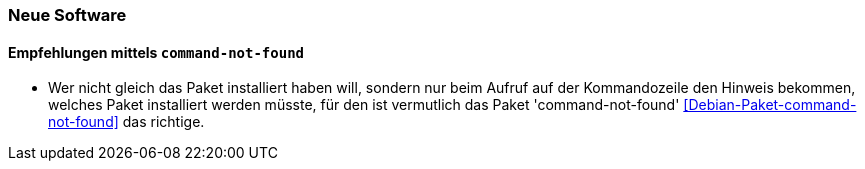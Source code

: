 // Datei: ./praxis/fehlende-pakete-bei-bedarf-hinzufuegen/neue-software.adoc

// Baustelle: Notizen

[[neue-software]]

=== Neue Software ===

==== Empfehlungen mittels `command-not-found` ====

// Stichworte für den Index
(((Debianpaket, command-not-found)))

* Wer nicht gleich das Paket installiert haben will, sondern nur beim
  Aufruf auf der Kommandozeile den Hinweis bekommen, welches Paket
  installiert werden müsste, für den ist vermutlich das Paket
  'command-not-found' <<Debian-Paket-command-not-found>> das richtige.

// Datei (Ende): ./praxis/fehlende-pakete-bei-bedarf-hinzufuegen/neue-software.adoc
